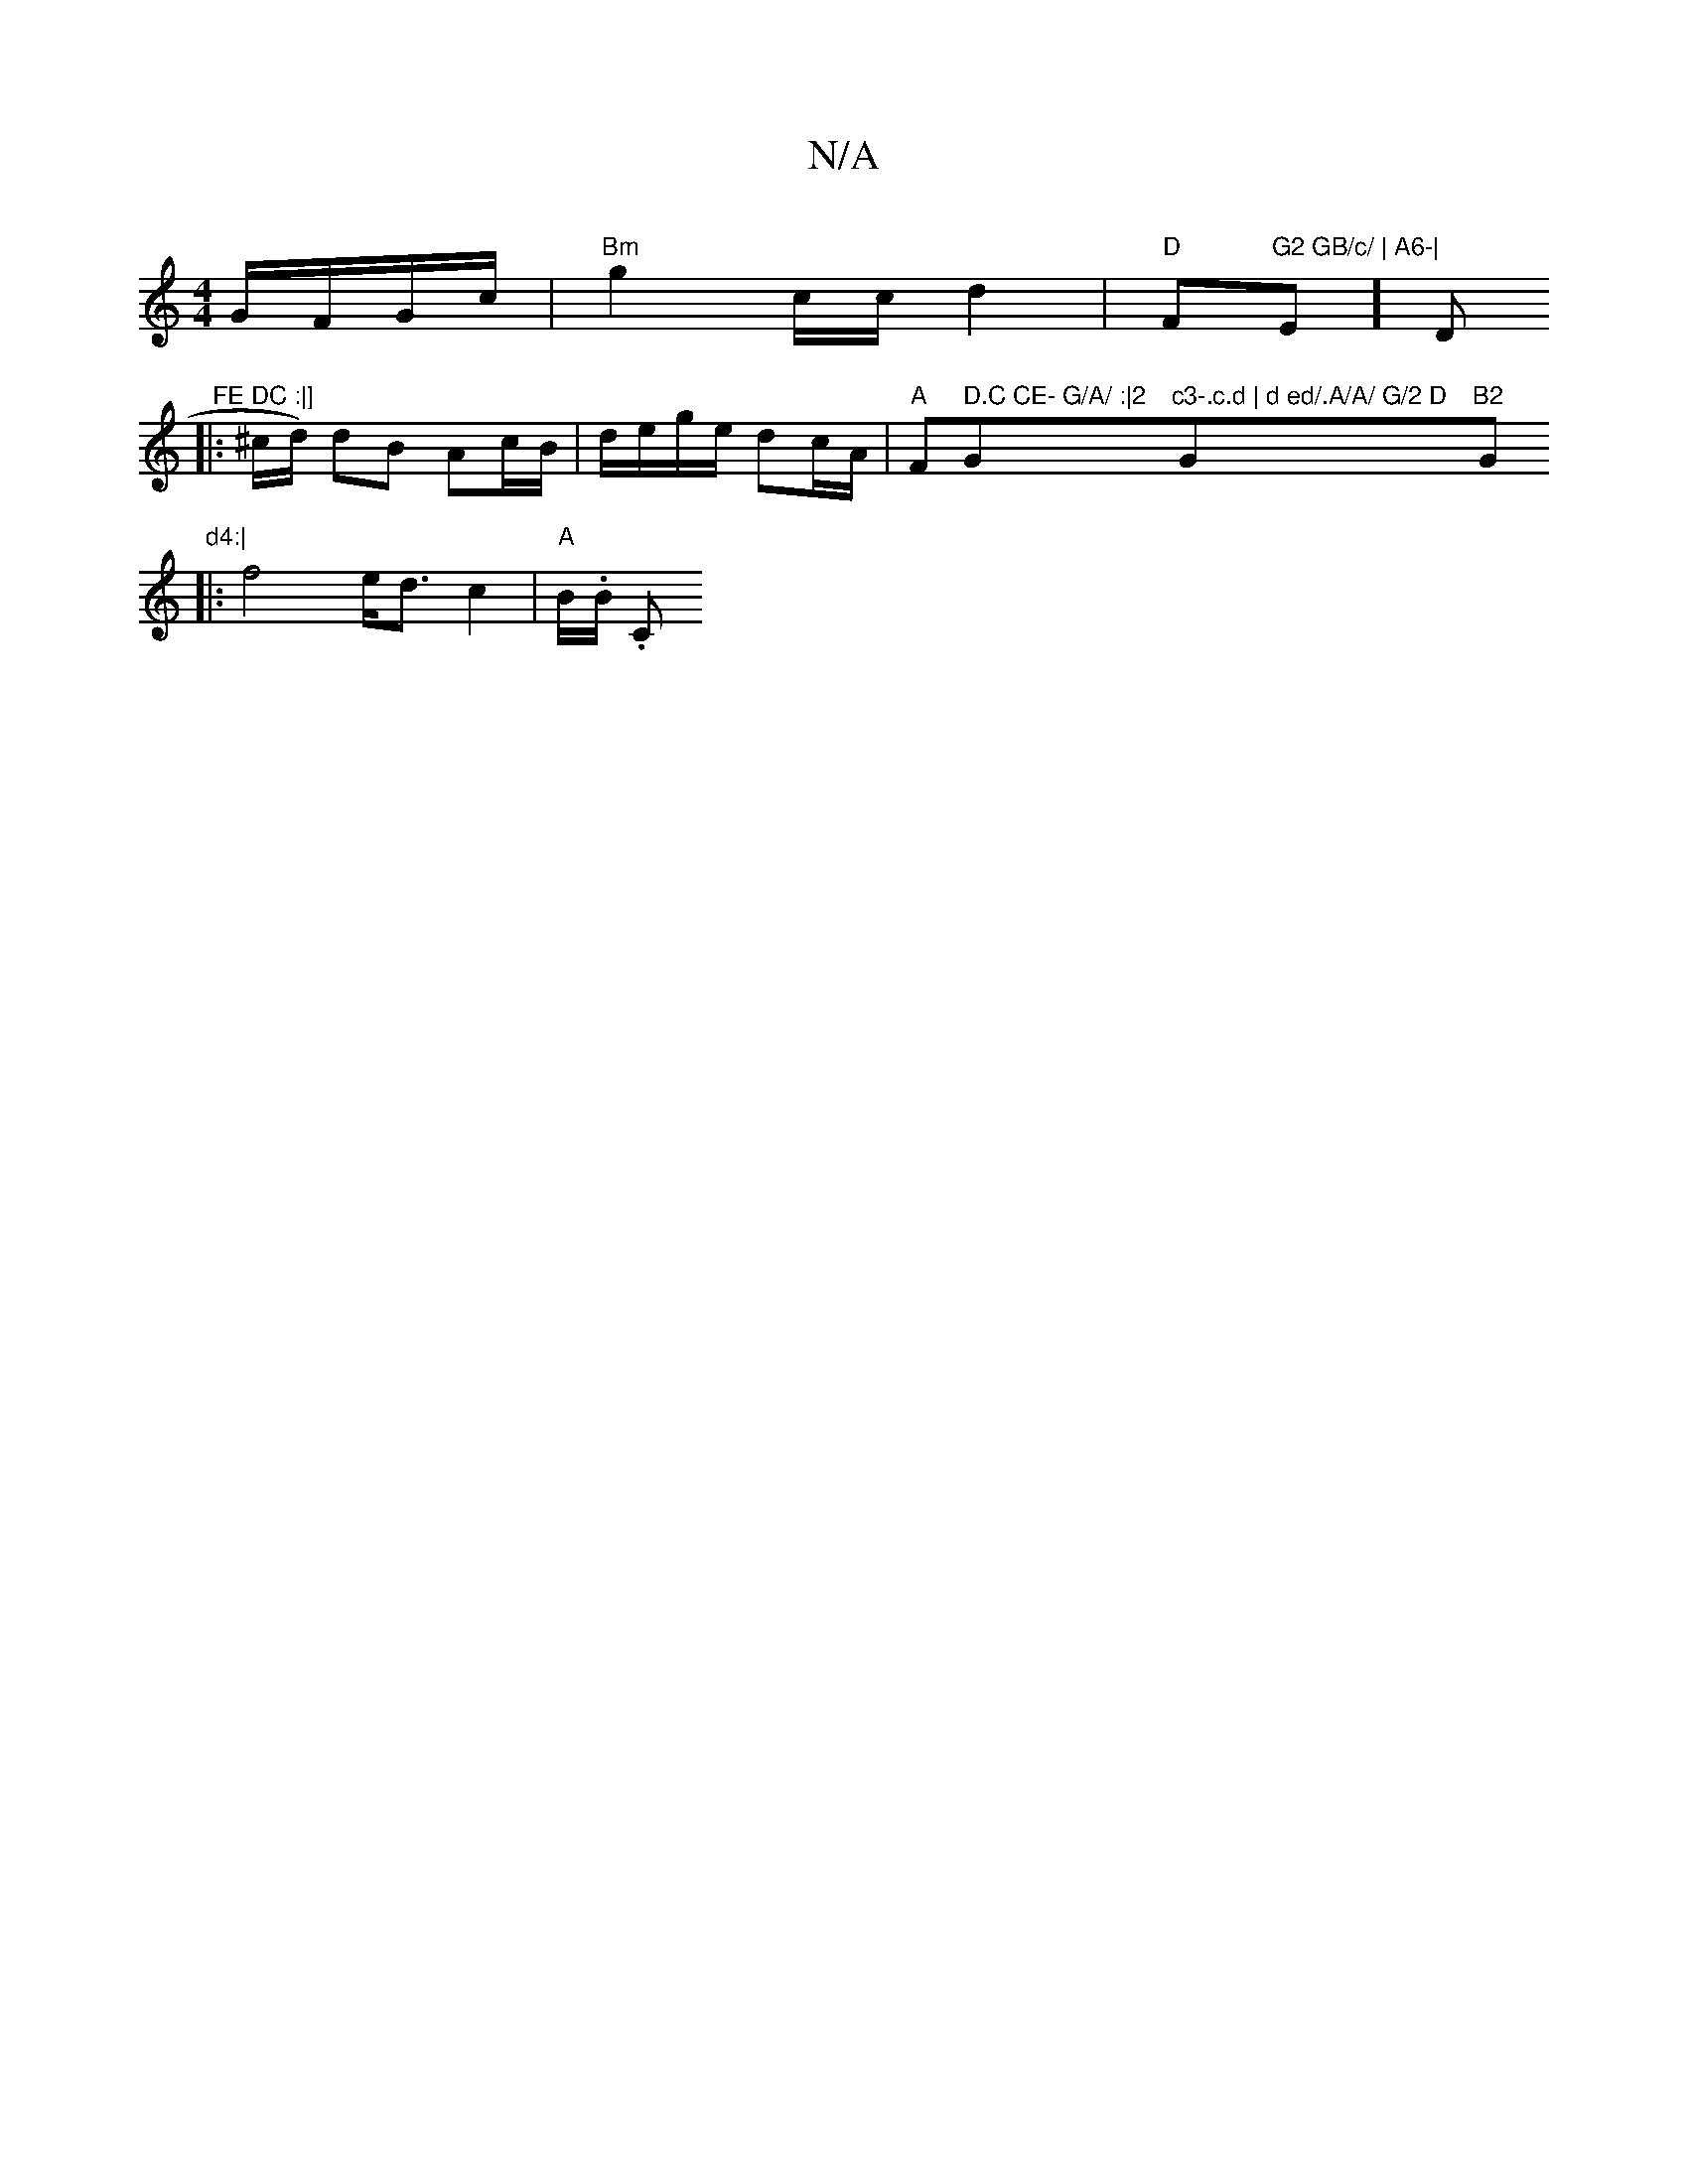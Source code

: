 X:1
T:N/A
M:4/4
R:N/A
K:Cmajor
 G/F/G/c/ |"Bm" g2 c/c/ d2 | "D"Fm"G2 GB/c/ | A6-|"Em] " "D" FE DC :|]
|:^c/d/) dB Ac/B/|d/e/g/e/ dc/A/ |"A" F" D.C CE- G/A/ :|2 "G"c3-.c.d | d ed/.A/A/ G/2 D "Gm"B2 "Gm"d4:|
|: f4-e<dc2|"A" B/.B/ .C.